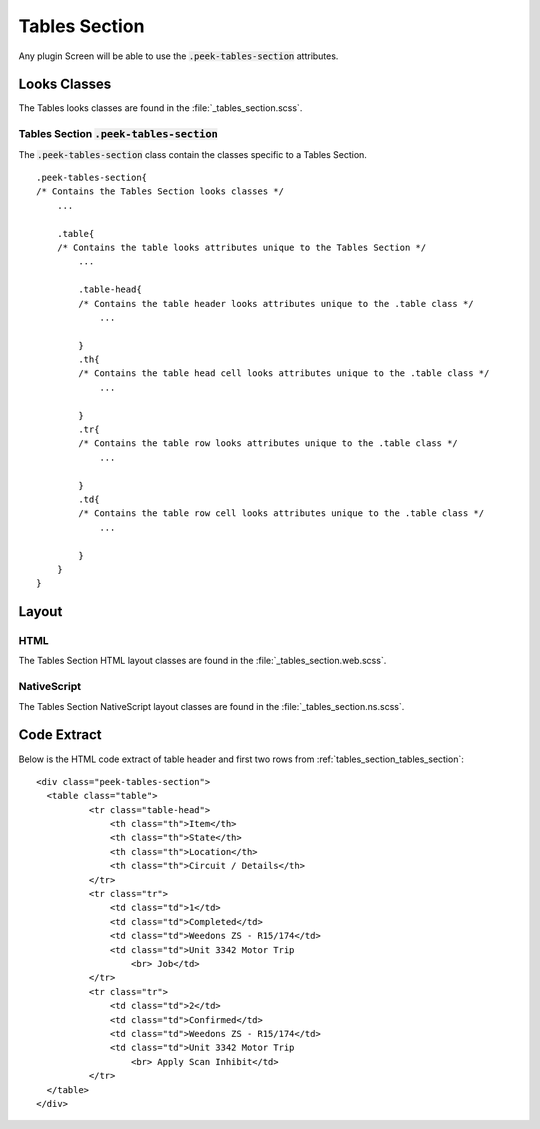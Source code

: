 .. _tables_section:

==============
Tables Section
==============

Any plugin Screen will be able to use the :code:`.peek-tables-section` attributes.


Looks Classes
-------------

The Tables looks classes are found in the :file:`_tables_section.scss`.

.. _tables_section_tables_section:

Tables Section :code:`.peek-tables-section`
```````````````````````````````````````````

.. image:: ./tables_section.web.jpg
  :align: center

The :code:`.peek-tables-section` class contain the classes specific to a Tables
Section.

::

        .peek-tables-section{
        /* Contains the Tables Section looks classes */
            ...

            .table{
            /* Contains the table looks attributes unique to the Tables Section */
                ...

                .table-head{
                /* Contains the table header looks attributes unique to the .table class */
                    ...
                
                }
                .th{
                /* Contains the table head cell looks attributes unique to the .table class */
                    ...

                }
                .tr{
                /* Contains the table row looks attributes unique to the .table class */
                    ...

                }
                .td{
                /* Contains the table row cell looks attributes unique to the .table class */
                    ...

                }
            }
        }


Layout
------


HTML
````

The Tables Section HTML layout classes are found in the
:file:`_tables_section.web.scss`.


NativeScript
````````````

The Tables Section NativeScript layout classes are found in the
:file:`_tables_section.ns.scss`.


Code Extract
------------

Below is the HTML code extract of table header and first two rows from
:ref:`tables_section_tables_section`: ::

        <div class="peek-tables-section">
          <table class="table">
                  <tr class="table-head">
                      <th class="th">Item</th>
                      <th class="th">State</th>
                      <th class="th">Location</th>
                      <th class="th">Circuit / Details</th>
                  </tr>
                  <tr class="tr">
                      <td class="td">1</td>
                      <td class="td">Completed</td>
                      <td class="td">Weedons ZS - R15/174</td>
                      <td class="td">Unit 3342 Motor Trip
                          <br> Job</td>
                  </tr>
                  <tr class="tr">
                      <td class="td">2</td>
                      <td class="td">Confirmed</td>
                      <td class="td">Weedons ZS - R15/174</td>
                      <td class="td">Unit 3342 Motor Trip
                          <br> Apply Scan Inhibit</td>
                  </tr>
          </table>
        </div>
